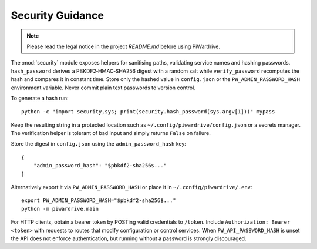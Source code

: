 Security Guidance
-----------------
.. note::
   Please read the legal notice in the project `README.md` before using PiWardrive.

The :mod:`security` module exposes helpers for sanitising paths, validating service names and hashing passwords. ``hash_password`` derives a PBKDF2‑HMAC‑SHA256 digest with a random salt while ``verify_password`` recomputes the hash and compares it in constant time. Store only the hashed value in ``config.json`` or the ``PW_ADMIN_PASSWORD_HASH`` environment variable. Never commit plain text passwords to version control.

To generate a hash run::

    python -c "import security,sys; print(security.hash_password(sys.argv[1]))" mypass

Keep the resulting string in a protected location such as ``~/.config/piwardrive/config.json`` or a secrets manager. The verification helper is tolerant of bad input and simply returns ``False`` on failure.

Store the digest in ``config.json`` using the ``admin_password_hash`` key::

    {
        "admin_password_hash": "$pbkdf2-sha256$..."
    }

Alternatively export it via ``PW_ADMIN_PASSWORD_HASH`` or place it in
``~/.config/piwardrive/.env``::

    export PW_ADMIN_PASSWORD_HASH="$pbkdf2-sha256$..."
    python -m piwardrive.main

For HTTP clients, obtain a bearer token by POSTing valid credentials to
``/token``. Include ``Authorization: Bearer <token>`` with requests to
routes that modify configuration or control services. When
``PW_API_PASSWORD_HASH`` is unset the API does not enforce authentication,
but running without a password is strongly discouraged.
